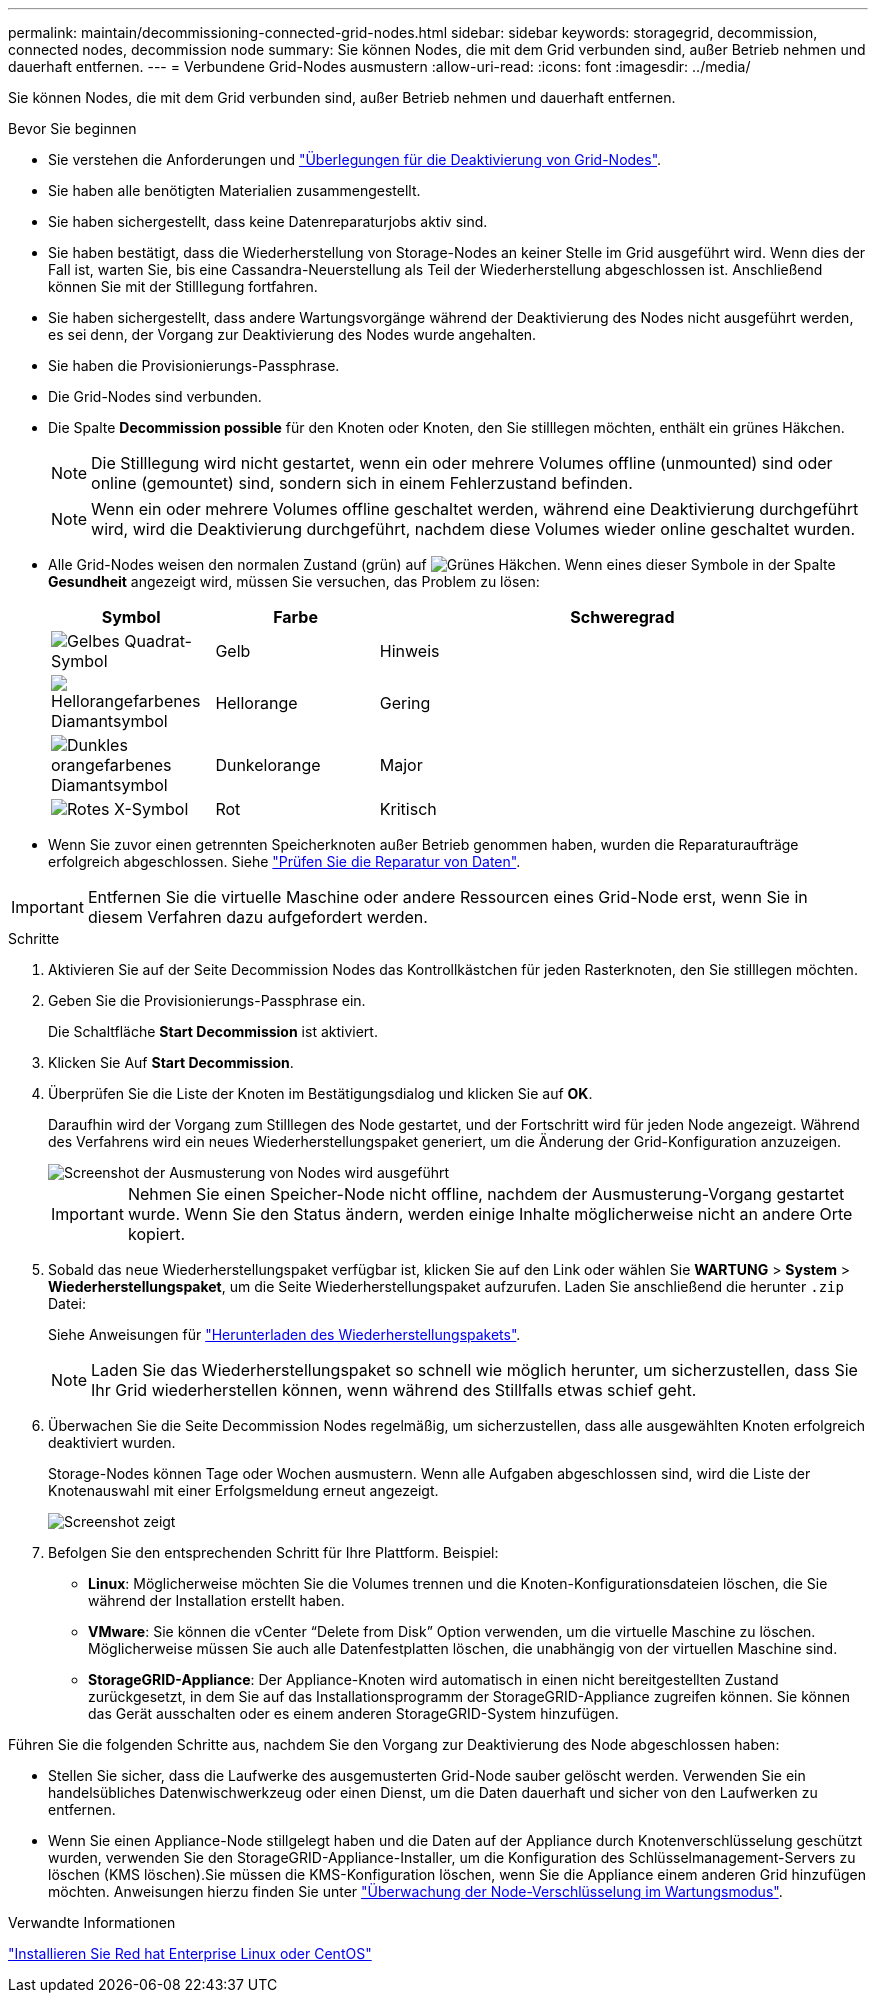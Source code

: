 ---
permalink: maintain/decommissioning-connected-grid-nodes.html 
sidebar: sidebar 
keywords: storagegrid, decommission, connected nodes, decommission node 
summary: Sie können Nodes, die mit dem Grid verbunden sind, außer Betrieb nehmen und dauerhaft entfernen. 
---
= Verbundene Grid-Nodes ausmustern
:allow-uri-read: 
:icons: font
:imagesdir: ../media/


[role="lead"]
Sie können Nodes, die mit dem Grid verbunden sind, außer Betrieb nehmen und dauerhaft entfernen.

.Bevor Sie beginnen
* Sie verstehen die Anforderungen und link:considerations-for-decommissioning-grid-nodes.html["Überlegungen für die Deaktivierung von Grid-Nodes"].
* Sie haben alle benötigten Materialien zusammengestellt.
* Sie haben sichergestellt, dass keine Datenreparaturjobs aktiv sind.
* Sie haben bestätigt, dass die Wiederherstellung von Storage-Nodes an keiner Stelle im Grid ausgeführt wird. Wenn dies der Fall ist, warten Sie, bis eine Cassandra-Neuerstellung als Teil der Wiederherstellung abgeschlossen ist. Anschließend können Sie mit der Stilllegung fortfahren.
* Sie haben sichergestellt, dass andere Wartungsvorgänge während der Deaktivierung des Nodes nicht ausgeführt werden, es sei denn, der Vorgang zur Deaktivierung des Nodes wurde angehalten.
* Sie haben die Provisionierungs-Passphrase.
* Die Grid-Nodes sind verbunden.
* Die Spalte *Decommission possible* für den Knoten oder Knoten, den Sie stilllegen möchten, enthält ein grünes Häkchen.
+

NOTE: Die Stilllegung wird nicht gestartet, wenn ein oder mehrere Volumes offline (unmounted) sind oder online (gemountet) sind, sondern sich in einem Fehlerzustand befinden.

+

NOTE: Wenn ein oder mehrere Volumes offline geschaltet werden, während eine Deaktivierung durchgeführt wird, wird die Deaktivierung durchgeführt, nachdem diese Volumes wieder online geschaltet wurden.

* Alle Grid-Nodes weisen den normalen Zustand (grün) auf image:../media/icon_alert_green_checkmark.png["Grünes Häkchen"]. Wenn eines dieser Symbole in der Spalte *Gesundheit* angezeigt wird, müssen Sie versuchen, das Problem zu lösen:
+
[cols="1a,1a,3a"]
|===
| Symbol | Farbe | Schweregrad 


 a| 
image:../media/icon_alarm_yellow_notice.gif["Gelbes Quadrat-Symbol"]
 a| 
Gelb
 a| 
Hinweis



 a| 
image:../media/icon_alert_yellow_minor.png["Hellorangefarbenes Diamantsymbol"]
 a| 
Hellorange
 a| 
Gering



 a| 
image:../media/icon_alert_orange_major.png["Dunkles orangefarbenes Diamantsymbol"]
 a| 
Dunkelorange
 a| 
Major



 a| 
image:../media/icon_alert_red_critical.png["Rotes X-Symbol"]
 a| 
Rot
 a| 
Kritisch

|===
* Wenn Sie zuvor einen getrennten Speicherknoten außer Betrieb genommen haben, wurden die Reparaturaufträge erfolgreich abgeschlossen. Siehe link:checking-data-repair-jobs.html["Prüfen Sie die Reparatur von Daten"].



IMPORTANT: Entfernen Sie die virtuelle Maschine oder andere Ressourcen eines Grid-Node erst, wenn Sie in diesem Verfahren dazu aufgefordert werden.

.Schritte
. Aktivieren Sie auf der Seite Decommission Nodes das Kontrollkästchen für jeden Rasterknoten, den Sie stilllegen möchten.
. Geben Sie die Provisionierungs-Passphrase ein.
+
Die Schaltfläche *Start Decommission* ist aktiviert.

. Klicken Sie Auf *Start Decommission*.
. Überprüfen Sie die Liste der Knoten im Bestätigungsdialog und klicken Sie auf *OK*.
+
Daraufhin wird der Vorgang zum Stilllegen des Node gestartet, und der Fortschritt wird für jeden Node angezeigt. Während des Verfahrens wird ein neues Wiederherstellungspaket generiert, um die Änderung der Grid-Konfiguration anzuzeigen.

+
image::../media/decommission_nodes_procedure_in_progress.png[Screenshot der Ausmusterung von Nodes wird ausgeführt]

+

IMPORTANT: Nehmen Sie einen Speicher-Node nicht offline, nachdem der Ausmusterung-Vorgang gestartet wurde. Wenn Sie den Status ändern, werden einige Inhalte möglicherweise nicht an andere Orte kopiert.

. Sobald das neue Wiederherstellungspaket verfügbar ist, klicken Sie auf den Link oder wählen Sie *WARTUNG* > *System* > *Wiederherstellungspaket*, um die Seite Wiederherstellungspaket aufzurufen. Laden Sie anschließend die herunter `.zip` Datei:
+
Siehe Anweisungen für link:downloading-recovery-package.html["Herunterladen des Wiederherstellungspakets"].

+

NOTE: Laden Sie das Wiederherstellungspaket so schnell wie möglich herunter, um sicherzustellen, dass Sie Ihr Grid wiederherstellen können, wenn während des Stillfalls etwas schief geht.

. Überwachen Sie die Seite Decommission Nodes regelmäßig, um sicherzustellen, dass alle ausgewählten Knoten erfolgreich deaktiviert wurden.
+
Storage-Nodes können Tage oder Wochen ausmustern. Wenn alle Aufgaben abgeschlossen sind, wird die Liste der Knotenauswahl mit einer Erfolgsmeldung erneut angezeigt.

+
image::../media/decommission_nodes_procedure_complete.png[Screenshot zeigt, dass die Deaktivierung abgeschlossen ist]

. Befolgen Sie den entsprechenden Schritt für Ihre Plattform. Beispiel:
+
** *Linux*: Möglicherweise möchten Sie die Volumes trennen und die Knoten-Konfigurationsdateien löschen, die Sie während der Installation erstellt haben.
** *VMware*: Sie können die vCenter "`Delete from Disk`" Option verwenden, um die virtuelle Maschine zu löschen. Möglicherweise müssen Sie auch alle Datenfestplatten löschen, die unabhängig von der virtuellen Maschine sind.
** *StorageGRID-Appliance*: Der Appliance-Knoten wird automatisch in einen nicht bereitgestellten Zustand zurückgesetzt, in dem Sie auf das Installationsprogramm der StorageGRID-Appliance zugreifen können. Sie können das Gerät ausschalten oder es einem anderen StorageGRID-System hinzufügen.




Führen Sie die folgenden Schritte aus, nachdem Sie den Vorgang zur Deaktivierung des Node abgeschlossen haben:

* Stellen Sie sicher, dass die Laufwerke des ausgemusterten Grid-Node sauber gelöscht werden. Verwenden Sie ein handelsübliches Datenwischwerkzeug oder einen Dienst, um die Daten dauerhaft und sicher von den Laufwerken zu entfernen.
* Wenn Sie einen Appliance-Node stillgelegt haben und die Daten auf der Appliance durch Knotenverschlüsselung geschützt wurden, verwenden Sie den StorageGRID-Appliance-Installer, um die Konfiguration des Schlüsselmanagement-Servers zu löschen (KMS löschen).Sie müssen die KMS-Konfiguration löschen, wenn Sie die Appliance einem anderen Grid hinzufügen möchten. Anweisungen hierzu finden Sie unter link:../commonhardware/monitoring-node-encryption-in-maintenance-mode.html["Überwachung der Node-Verschlüsselung im Wartungsmodus"].


.Verwandte Informationen
link:../rhel/index.html["Installieren Sie Red hat Enterprise Linux oder CentOS"]
